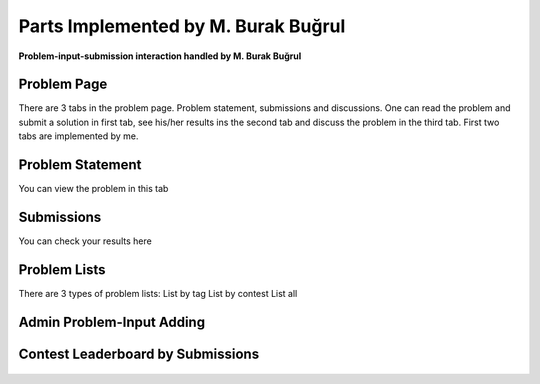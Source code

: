 Parts Implemented by M. Burak Buğrul
====================================

**Problem-input-submission interaction handled by M. Burak Buğrul**

Problem Page
------------

There are 3 tabs in the problem page. Problem statement, submissions and discussions. One can read the problem and submit
a solution in first tab, see his/her results ins the second tab and discuss the problem in the third tab. First two tabs
are implemented by me.

Problem Statement
-----------------

You can view the problem in this tab

.. figure:: problem.png
    :scale: 100 %
    :alt: Problem Statement.

Submissions
-----------

You can check your results here

.. figure:: submission_tab.png
    :scale: 100 %
    :alt: Submission results.

Problem Lists
-------------

There are 3 types of problem lists:
List by tag
List by contest
List all

.. figure:: problems_list.png
    :scale: 100 %
    :alt: Problem list.

.. figure:: problems_of_a_contest.png
    :scale: 100 %
    :alt: Problems of a contest.

.. figure:: problems_of_a_tag.png
    :scale: 100 %
    :alt: Problems of a tag.

Admin Problem-Input Adding
--------------------------

.. figure:: add_problem.png
    :scale: 100 %
    :alt: Add a Problem.

Contest Leaderboard by Submissions
----------------------------------

.. figure:: add_problem.png
    :scale: 100 %
    :alt: Add a Problem.
